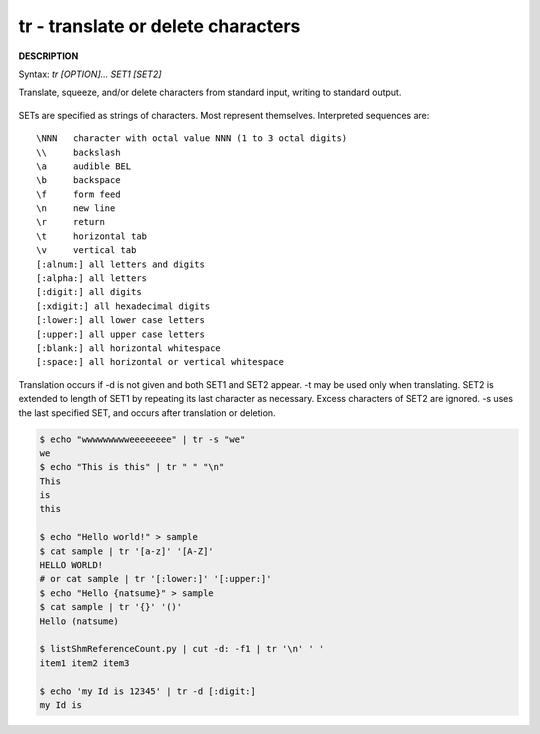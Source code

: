 ***********************************
tr - translate or delete characters
***********************************

**DESCRIPTION**

Syntax: `tr [OPTION]... SET1 [SET2]`

Translate, squeeze, and/or delete characters from standard input, writing to standard output.

    .. option:: -c, -C, --complement
              
        use the complement of SET1

    .. option:: -d, --delete
         
        delete characters in SET1, do not translate

    .. option:: -s, --squeeze-repeats
              
        replace each sequence of a repeated character that is listed 
        in the last specified SET, with a single occurrence of that character.

    .. option:: -t, --truncate-set1
              
        first truncate SET1 to length of SET2

SETs are specified as strings of characters. Most represent themselves.  
Interpreted sequences are::

    \NNN   character with octal value NNN (1 to 3 octal digits)
    \\     backslash
    \a     audible BEL
    \b     backspace
    \f     form feed
    \n     new line
    \r     return
    \t     horizontal tab
    \v     vertical tab
    [:alnum:] all letters and digits
    [:alpha:] all letters
    [:digit:] all digits
    [:xdigit:] all hexadecimal digits
    [:lower:] all lower case letters
    [:upper:] all upper case letters
    [:blank:] all horizontal whitespace
    [:space:] all horizontal or vertical whitespace

Translation occurs if -d is not given and both SET1 and SET2 appear.  
-t may be used only when translating. SET2 is extended to length of SET1 
by repeating its last character as necessary. Excess characters of SET2 
are ignored. -s uses the last specified SET, and occurs after translation or deletion.

.. code-block:: sh
   
    $ echo "wwwwwwwwweeeeeeee" | tr -s "we"
    we
    $ echo "This is this" | tr " " "\n"
    This
    is
    this

    $ echo "Hello world!" > sample
    $ cat sample | tr '[a-z]' '[A-Z]'
    HELLO WORLD!
    # or cat sample | tr '[:lower:]' '[:upper:]'
    $ echo "Hello {natsume}" > sample
    $ cat sample | tr '{}' '()'
    Hello (natsume)

    $ listShmReferenceCount.py | cut -d: -f1 | tr '\n' ' '
    item1 item2 item3

    $ echo 'my Id is 12345' | tr -d [:digit:]
    my Id is